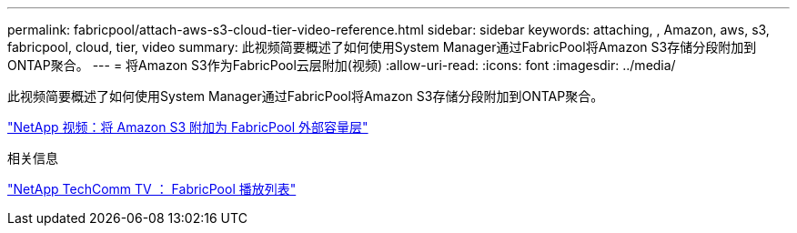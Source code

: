 ---
permalink: fabricpool/attach-aws-s3-cloud-tier-video-reference.html 
sidebar: sidebar 
keywords: attaching, , Amazon, aws, s3, fabricpool, cloud, tier, video 
summary: 此视频简要概述了如何使用System Manager通过FabricPool将Amazon S3存储分段附加到ONTAP聚合。 
---
= 将Amazon S3作为FabricPool云层附加(视频)
:allow-uri-read: 
:icons: font
:imagesdir: ../media/


[role="lead"]
此视频简要概述了如何使用System Manager通过FabricPool将Amazon S3存储分段附加到ONTAP聚合。

https://www.youtube.com/embed/xlsQdZzsBxw?rel=0["NetApp 视频：将 Amazon S3 附加为 FabricPool 外部容量层"]

.相关信息
https://www.youtube.com/playlist?list=PLdXI3bZJEw7mcD3RnEcdqZckqKkttoUpS["NetApp TechComm TV ： FabricPool 播放列表"]
